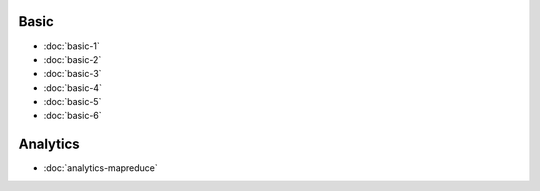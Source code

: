 .. markdowninclude:: ../../distributedlog-tutorials/README.md

Basic
-----

- :doc:`basic-1`
- :doc:`basic-2`
- :doc:`basic-3`
- :doc:`basic-4`
- :doc:`basic-5`
- :doc:`basic-6`

Analytics
---------

- :doc:`analytics-mapreduce` 
